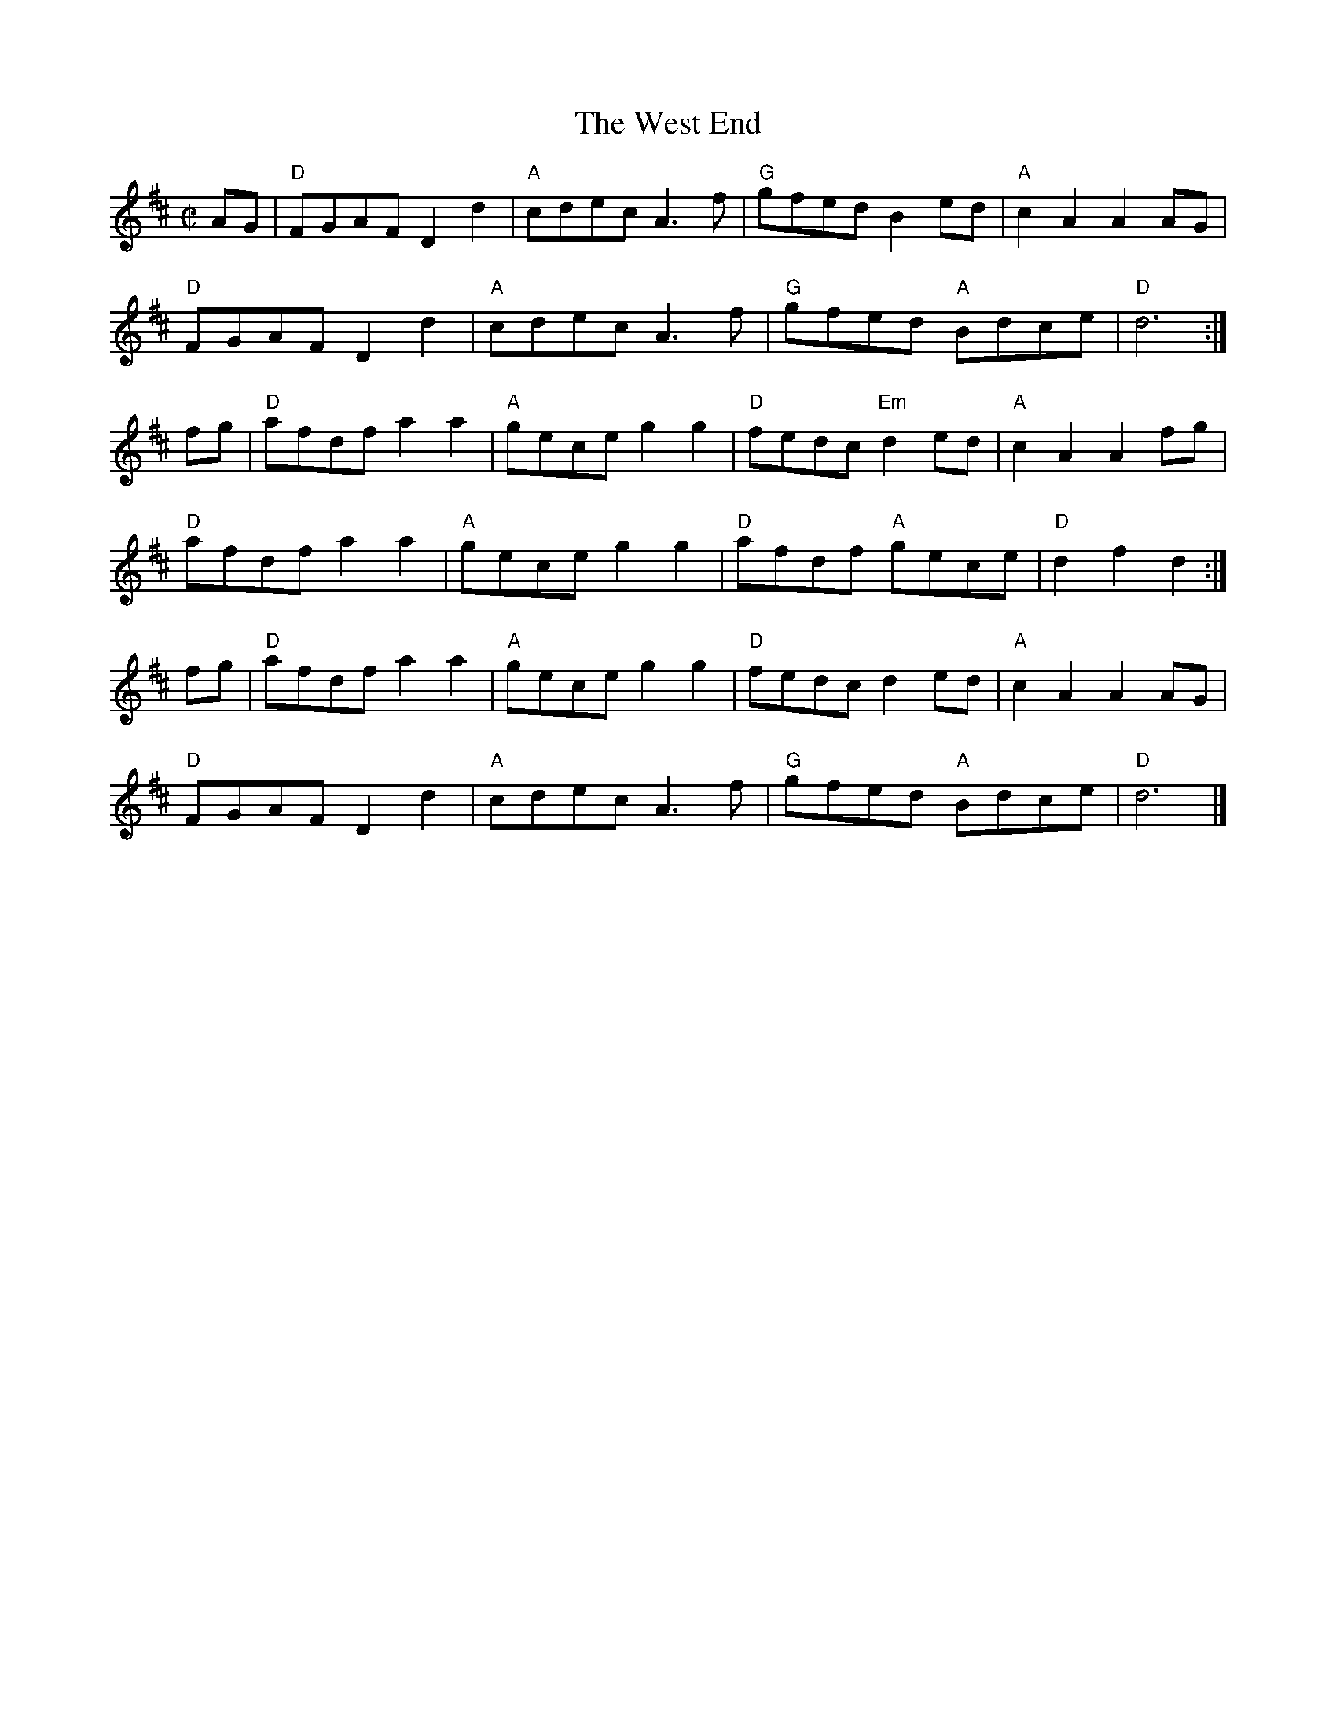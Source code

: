 X: 6
T: West End, The
I: RJ R-21 D reel
M: C|
R: reel
K: D
AG |\
"D"FGAF D2d2 | "A"cdec A3f | "G"gfed    B2ed | "A"c2A2 A2AG |
"D"FGAF D2d2 | "A"cdec A3f | "G"gfed "A"Bdce | "D"d6 :|
fg |\
"D"afdf a2a2 | "A"gece g2g2 | "D"fedc "Em"d2ed | "A"c2A2 A2fg |
"D"afdf a2a2 | "A"gece g2g2 | "D"afdf "A"gece | "D"d2f2 d2 :|
fg |\
"D"afdf a2a2 | "A"gece g2g2 | "D"fedc    d2ed | "A"c2A2 A2AG |
"D"FGAF D2d2 | "A"cdec A3f | "G"gfed "A"Bdce | "D"d6 |]
